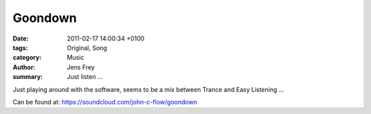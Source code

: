 Goondown
########

:date: 2011-02-17 14:00:34 +0100
:tags: Original, Song
:category: Music
:author: Jens Frey
:summary: Just listen ...

Just playing around with the software, seems to be a mix between Trance and Easy Listening ...

.. raw:: html

   <iframe width="100%" height="166" scrolling="no" frameborder="no" allow="autoplay" src="https://w.soundcloud.com/player/?url=https%3A//api.soundcloud.com/tracks/10714605&color=%23ff5500&auto_play=false&hide_related=false&show_comments=true&show_user=true&show_reposts=false&show_teaser=true"></iframe><div style="font-size: 10px; color: #cccccc;line-break: anywhere;word-break: normal;overflow: hidden;white-space: nowrap;text-overflow: ellipsis; font-family: Interstate,Lucida Grande,Lucida Sans Unicode,Lucida Sans,Garuda,Verdana,Tahoma,sans-serif;font-weight: 100;"><a href="https://soundcloud.com/john-c-flow" title="John C. Flow" target="_blank" style="color: #cccccc; text-decoration: none;">John C. Flow</a> · <a href="https://soundcloud.com/john-c-flow/goondown" title="Goondown" target="_blank" style="color: #cccccc; text-decoration: none;">Goondown</a></div>

Can be found at: https://soundcloud.com/john-c-flow/goondown

